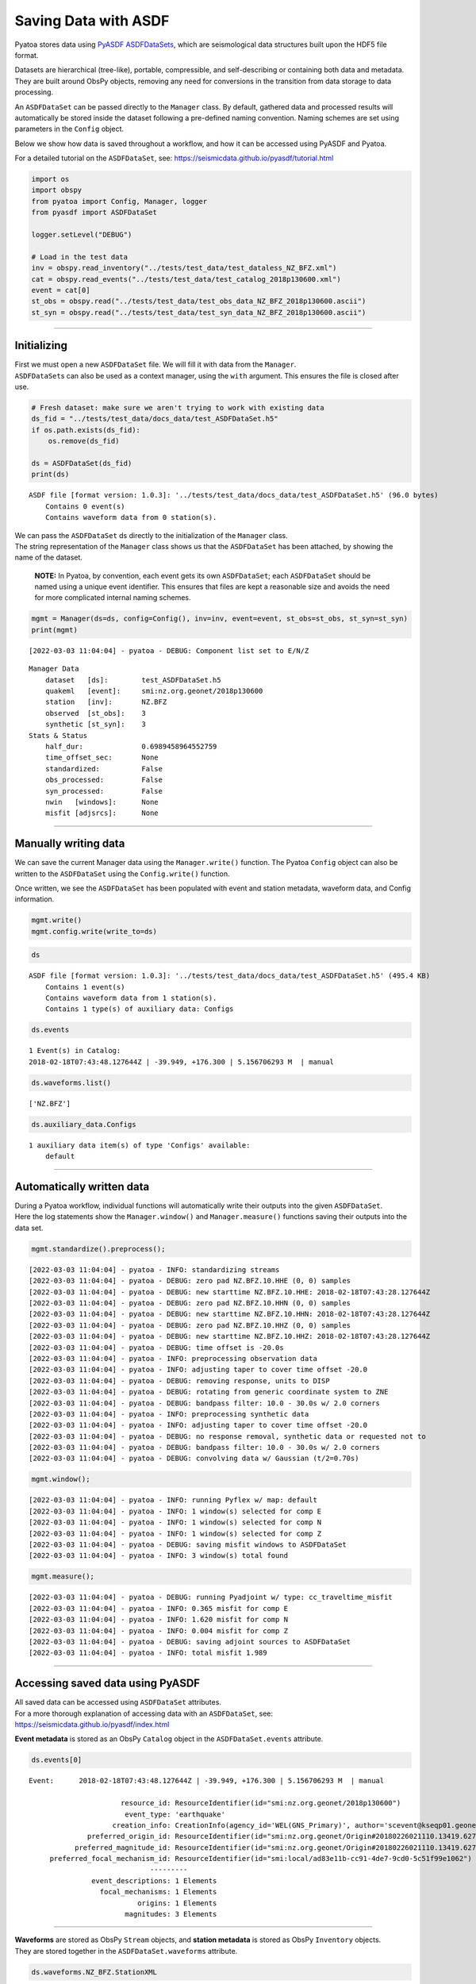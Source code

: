 Saving Data with ASDF
=====================

Pyatoa stores data using `PyASDF
ASDFDataSets <https://seismicdata.github.io/pyasdf/asdf_data_set.html>`__,
which are seismological data structures built upon the HDF5 file format.

Datasets are hierarchical (tree-like), portable, compressible, and
self-describing or containing both data and metadata. They are built
around ObsPy objects, removing any need for conversions in the
transition from data storage to data processing.

An ``ASDFDataSet`` can be passed directly to the ``Manager`` class. By
default, gathered data and processed results will automatically be
stored inside the dataset following a pre-defined naming convention.
Naming schemes are set using parameters in the ``Config`` object.

Below we show how data is saved throughout a workflow, and how it can be
accessed using PyASDF and Pyatoa.

For a detailed tutorial on the ``ASDFDataSet``, see:
https://seismicdata.github.io/pyasdf/tutorial.html

.. code:: python

    import os
    import obspy
    from pyatoa import Config, Manager, logger
    from pyasdf import ASDFDataSet
    
    logger.setLevel("DEBUG")
    
    # Load in the test data
    inv = obspy.read_inventory("../tests/test_data/test_dataless_NZ_BFZ.xml")
    cat = obspy.read_events("../tests/test_data/test_catalog_2018p130600.xml")
    event = cat[0]
    st_obs = obspy.read("../tests/test_data/test_obs_data_NZ_BFZ_2018p130600.ascii")
    st_syn = obspy.read("../tests/test_data/test_syn_data_NZ_BFZ_2018p130600.ascii")

--------------

Initializing
------------

| First we must open a new ``ASDFDataSet`` file. We will fill it with
  data from the ``Manager``.
| ``ASDFDataSet``\ s can also be used as a context manager, using the
  ``with`` argument. This ensures the file is closed after use.

.. code:: python

    # Fresh dataset: make sure we aren't trying to work with existing data
    ds_fid = "../tests/test_data/docs_data/test_ASDFDataSet.h5"
    if os.path.exists(ds_fid):
        os.remove(ds_fid)
    
    ds = ASDFDataSet(ds_fid)
    print(ds)


.. parsed-literal::

    ASDF file [format version: 1.0.3]: '../tests/test_data/docs_data/test_ASDFDataSet.h5' (96.0 bytes)
    	Contains 0 event(s)
    	Contains waveform data from 0 station(s).


| We can pass the ``ASDFDataSet`` ds directly to the initialization of
  the ``Manager`` class.
| The string representation of the ``Manager`` class shows us that the
  ``ASDFDataSet`` has been attached, by showing the name of the dataset.

   **NOTE:** In Pyatoa, by convention, each event gets its own
   ``ASDFDataSet``; each ``ASDFDataSet`` should be named using a unique
   event identifier. This ensures that files are kept a reasonable size
   and avoids the need for more complicated internal naming schemes.

.. code:: python

    mgmt = Manager(ds=ds, config=Config(), inv=inv, event=event, st_obs=st_obs, st_syn=st_syn)
    print(mgmt)


.. parsed-literal::

    [2022-03-03 11:04:04] - pyatoa - DEBUG: Component list set to E/N/Z


.. parsed-literal::

    Manager Data
        dataset   [ds]:        test_ASDFDataSet.h5
        quakeml   [event]:     smi:nz.org.geonet/2018p130600
        station   [inv]:       NZ.BFZ
        observed  [st_obs]:    3
        synthetic [st_syn]:    3
    Stats & Status
        half_dur:              0.6989458964552759
        time_offset_sec:       None
        standardized:          False
        obs_processed:         False
        syn_processed:         False
        nwin   [windows]:      None
        misfit [adjsrcs]:      None
    


--------------

Manually writing data
---------------------

We can save the current Manager data using the ``Manager.write()``
function. The Pyatoa ``Config`` object can also be written to the
``ASDFDataSet`` using the ``Config.write()`` function.

Once written, we see the ``ASDFDataSet`` has been populated with event
and station metadata, waveform data, and Config information.

.. code:: python

    mgmt.write()
    mgmt.config.write(write_to=ds)

.. code:: python

    ds




.. parsed-literal::

    ASDF file [format version: 1.0.3]: '../tests/test_data/docs_data/test_ASDFDataSet.h5' (495.4 KB)
    	Contains 1 event(s)
    	Contains waveform data from 1 station(s).
    	Contains 1 type(s) of auxiliary data: Configs



.. code:: python

    ds.events




.. parsed-literal::

    1 Event(s) in Catalog:
    2018-02-18T07:43:48.127644Z | -39.949, +176.300 | 5.156706293 M  | manual



.. code:: python

    ds.waveforms.list()




.. parsed-literal::

    ['NZ.BFZ']



.. code:: python

    ds.auxiliary_data.Configs




.. parsed-literal::

    1 auxiliary data item(s) of type 'Configs' available:
    	default



--------------

Automatically written data
--------------------------

| During a Pyatoa workflow, individual functions will automatically
  write their outputs into the given ``ASDFDataSet``.
| Here the log statements show the ``Manager.window()`` and
  ``Manager.measure()`` functions saving their outputs into the data
  set.

.. code:: python

    mgmt.standardize().preprocess();


.. parsed-literal::

    [2022-03-03 11:04:04] - pyatoa - INFO: standardizing streams
    [2022-03-03 11:04:04] - pyatoa - DEBUG: zero pad NZ.BFZ.10.HHE (0, 0) samples
    [2022-03-03 11:04:04] - pyatoa - DEBUG: new starttime NZ.BFZ.10.HHE: 2018-02-18T07:43:28.127644Z
    [2022-03-03 11:04:04] - pyatoa - DEBUG: zero pad NZ.BFZ.10.HHN (0, 0) samples
    [2022-03-03 11:04:04] - pyatoa - DEBUG: new starttime NZ.BFZ.10.HHN: 2018-02-18T07:43:28.127644Z
    [2022-03-03 11:04:04] - pyatoa - DEBUG: zero pad NZ.BFZ.10.HHZ (0, 0) samples
    [2022-03-03 11:04:04] - pyatoa - DEBUG: new starttime NZ.BFZ.10.HHZ: 2018-02-18T07:43:28.127644Z
    [2022-03-03 11:04:04] - pyatoa - DEBUG: time offset is -20.0s
    [2022-03-03 11:04:04] - pyatoa - INFO: preprocessing observation data
    [2022-03-03 11:04:04] - pyatoa - INFO: adjusting taper to cover time offset -20.0
    [2022-03-03 11:04:04] - pyatoa - DEBUG: removing response, units to DISP
    [2022-03-03 11:04:04] - pyatoa - DEBUG: rotating from generic coordinate system to ZNE
    [2022-03-03 11:04:04] - pyatoa - DEBUG: bandpass filter: 10.0 - 30.0s w/ 2.0 corners
    [2022-03-03 11:04:04] - pyatoa - INFO: preprocessing synthetic data
    [2022-03-03 11:04:04] - pyatoa - INFO: adjusting taper to cover time offset -20.0
    [2022-03-03 11:04:04] - pyatoa - DEBUG: no response removal, synthetic data or requested not to
    [2022-03-03 11:04:04] - pyatoa - DEBUG: bandpass filter: 10.0 - 30.0s w/ 2.0 corners
    [2022-03-03 11:04:04] - pyatoa - DEBUG: convolving data w/ Gaussian (t/2=0.70s)


.. code:: python

    mgmt.window();


.. parsed-literal::

    [2022-03-03 11:04:04] - pyatoa - INFO: running Pyflex w/ map: default
    [2022-03-03 11:04:04] - pyatoa - INFO: 1 window(s) selected for comp E
    [2022-03-03 11:04:04] - pyatoa - INFO: 1 window(s) selected for comp N
    [2022-03-03 11:04:04] - pyatoa - INFO: 1 window(s) selected for comp Z
    [2022-03-03 11:04:04] - pyatoa - DEBUG: saving misfit windows to ASDFDataSet
    [2022-03-03 11:04:04] - pyatoa - INFO: 3 window(s) total found


.. code:: python

    mgmt.measure();


.. parsed-literal::

    [2022-03-03 11:04:04] - pyatoa - DEBUG: running Pyadjoint w/ type: cc_traveltime_misfit
    [2022-03-03 11:04:04] - pyatoa - INFO: 0.365 misfit for comp E
    [2022-03-03 11:04:04] - pyatoa - INFO: 1.620 misfit for comp N
    [2022-03-03 11:04:04] - pyatoa - INFO: 0.004 misfit for comp Z
    [2022-03-03 11:04:04] - pyatoa - DEBUG: saving adjoint sources to ASDFDataSet
    [2022-03-03 11:04:04] - pyatoa - INFO: total misfit 1.989


--------------

Accessing saved data using PyASDF
---------------------------------

| All saved data can be accessed using ``ASDFDataSet`` attributes.
| For a more thorough explanation of accessing data with an
  ``ASDFDataSet``, see: https://seismicdata.github.io/pyasdf/index.html

**Event metadata** is stored as an ObsPy ``Catalog`` object in the
``ASDFDataSet.events`` attribute.

.. code:: python

    ds.events[0]




.. parsed-literal::

    Event:	2018-02-18T07:43:48.127644Z | -39.949, +176.300 | 5.156706293 M  | manual
    
    	                  resource_id: ResourceIdentifier(id="smi:nz.org.geonet/2018p130600")
    	                   event_type: 'earthquake'
    	                creation_info: CreationInfo(agency_id='WEL(GNS_Primary)', author='scevent@kseqp01.geonet.org.nz', creation_time=UTCDateTime(2018, 2, 18, 7, 44, 9, 156454))
    	          preferred_origin_id: ResourceIdentifier(id="smi:nz.org.geonet/Origin#20180226021110.13419.62761")
    	       preferred_magnitude_id: ResourceIdentifier(id="smi:nz.org.geonet/Origin#20180226021110.13419.62761#netMag.M")
    	 preferred_focal_mechanism_id: ResourceIdentifier(id="smi:local/ad83e11b-cc91-4de7-9cd0-5c51f99e1062")
    	                         ---------
    	           event_descriptions: 1 Elements
    	             focal_mechanisms: 1 Elements
    	                      origins: 1 Elements
    	                   magnitudes: 3 Elements



--------------

| **Waveforms** are stored as ObsPy ``Stream`` objects, and **station
  metadata** is stored as ObsPy ``Inventory`` objects.
| They are stored together in the ``ASDFDataSet.waveforms`` attribute.

.. code:: python

    ds.waveforms.NZ_BFZ.StationXML




.. parsed-literal::

    Inventory created at 2020-02-02T22:21:59.000000Z
    	Created by: Delta
    		    None
    	Sending institution: GeoNet (WEL(GNS_Test))
    	Contains:
    		Networks (1):
    			NZ
    		Stations (1):
    			NZ.BFZ (Birch Farm)
    		Channels (3):
    			NZ.BFZ.10.HHZ, NZ.BFZ.10.HHN, NZ.BFZ.10.HHE



.. code:: python

    ds.waveforms.NZ_BFZ.observed + ds.waveforms.NZ_BFZ.synthetic




.. parsed-literal::

    6 Trace(s) in Stream:
    NZ.BFZ.10.HHE | 2018-02-18T07:43:28.128394Z - 2018-02-18T07:49:38.128394Z | 100.0 Hz, 37001 samples
    NZ.BFZ.10.HHN | 2018-02-18T07:43:28.128394Z - 2018-02-18T07:49:38.128394Z | 100.0 Hz, 37001 samples
    NZ.BFZ.10.HHZ | 2018-02-18T07:43:28.128394Z - 2018-02-18T07:49:38.128394Z | 100.0 Hz, 37001 samples
    NZ.BFZ..BXE   | 2018-02-18T07:43:28.127644Z - 2018-02-18T07:48:28.097644Z | 33.3 Hz, 10000 samples
    NZ.BFZ..BXN   | 2018-02-18T07:43:28.127644Z - 2018-02-18T07:48:28.097644Z | 33.3 Hz, 10000 samples
    NZ.BFZ..BXZ   | 2018-02-18T07:43:28.127644Z - 2018-02-18T07:48:28.097644Z | 33.3 Hz, 10000 samples



--------------

**Misfit windows**, **Adjoint Sources**, and **Configuration
parameters** are stored in the ``ADSFDataSet.auxiliary_data`` attribute.

.. code:: python

    ds.auxiliary_data




.. parsed-literal::

    Data set contains the following auxiliary data types:
    	AdjointSources (1 item(s))
    	Configs (1 item(s))
    	MisfitWindows (1 item(s))



If no ``iteration`` or ``step_count`` attributes are provided to the
``Config`` object, auxiliary data will be stored using the ``default``
tag.

.. code:: python

    ds.auxiliary_data.MisfitWindows




.. parsed-literal::

    1 auxiliary data sub group(s) of type 'MisfitWindows' available:
    	default



.. code:: python

    ds.auxiliary_data.MisfitWindows['default']




.. parsed-literal::

    3 auxiliary data item(s) of type 'MisfitWindows/default' available:
    	NZ_BFZ_E_0
    	NZ_BFZ_N_0
    	NZ_BFZ_Z_0



.. code:: python

    ds.auxiliary_data.MisfitWindows.default.NZ_BFZ_E_0




.. parsed-literal::

    Auxiliary Data of Type 'MisfitWindows'
    	Path: 'default/NZ_BFZ_E_0'
    	Data shape: '(2,)', dtype: 'int64'
    	Parameters:
    		absolute_endtime: 2018-02-18T07:44:45.197644Z
    		absolute_starttime: 2018-02-18T07:43:42.437644Z
    		cc_shift_in_samples: 36
    		cc_shift_in_seconds: 1.08
    		center_index: 1523
    		channel_id: NZ.BFZ.10.HHE
    		dlnA: -0.70965282411
    		dt: 0.03
    		left_index: 477
    		max_cc_value: 0.871536711295
    		min_period: 10.0
    		phase_arrival_P: 15.2626263355
    		phase_arrival_Pn: 15.1318939626
    		phase_arrival_S: 25.7016469855
    		phase_arrival_Sn: 25.6750945772
    		phase_arrival_p: 14.0460406583
    		phase_arrival_s: 23.6216670031
    		phase_arrival_sP: 18.7800304978
    		relative_endtime: 77.07
    		relative_starttime: 14.31
    		right_index: 2569
    		time_of_first_sample: 2018-02-18T07:43:28.127644Z
    		window_weight: 5.46976440008



.. code:: python

    ds.auxiliary_data.AdjointSources




.. parsed-literal::

    1 auxiliary data sub group(s) of type 'AdjointSources' available:
    	default



.. code:: python

    ds.auxiliary_data.AdjointSources.default




.. parsed-literal::

    3 auxiliary data item(s) of type 'AdjointSources/default' available:
    	NZ_BFZ_BXE
    	NZ_BFZ_BXN
    	NZ_BFZ_BXZ



.. code:: python

    ds.auxiliary_data.AdjointSources.default.NZ_BFZ_BXE




.. parsed-literal::

    Auxiliary Data of Type 'AdjointSources'
    	Path: 'default/NZ_BFZ_BXE'
    	Data shape: '(10000, 2)', dtype: 'float64'
    	Parameters:
    		adj_src_type: cc_traveltime_misfit
    		component: BXE
    		dt: 0.03
    		location: 10
    		max_period: 30.0
    		min_period: 10.0
    		misfit: 0.36539741683
    		network: NZ
    		starttime: 2018-02-18T07:43:28.127644Z
    		station: BFZ



--------------

Re-loading data using the Manager
---------------------------------

Data previously saved into an ``ASDFDataSet`` can be loaded back into a
``Manager`` class using the ``Manager.load()`` function. The ``load()``
function will search for matching metadata, waveforms and configuration
parameters, based on the ``path`` argument provided.

.. code:: python

    mgmt = Manager(ds=ds)
    mgmt.load(code="NZ.BFZ", path="default")


.. parsed-literal::

    [2022-03-03 11:04:04] - pyatoa - INFO: no config provided, initiating default
    [2022-03-03 11:04:04] - pyatoa - DEBUG: Component list set to E/N/Z
    [2022-03-03 11:04:04] - pyatoa - INFO: loading config from dataset default




.. parsed-literal::

    Manager Data
        dataset   [ds]:        test_ASDFDataSet.h5
        quakeml   [event]:     smi:nz.org.geonet/2018p130600
        station   [inv]:       NZ.BFZ
        observed  [st_obs]:    3
        synthetic [st_syn]:    3
    Stats & Status
        half_dur:              0.6989458964552759
        time_offset_sec:       None
        standardized:          False
        obs_processed:         False
        syn_processed:         False
        nwin   [windows]:      None
        misfit [adjsrcs]:      None



.. code:: python

   pwd


.. parsed-literal::

    /home/bchow/REPOSITORIES/pyatoa/pyatoa/docs


Misfit windows and adjoint sources are not explicitely re-loaded.
Windows can be loaded using optional arguments in the
``Manager.window()`` function.

--------------

Saving data during an inversion
-------------------------------

For each function evaluation, a new set of synthetic waveforms, misfit
windows, adjoint sources and (potentially) configuration parameters, are
defined. Therefore, unique tags are required to save and load this
information in a reliable manner.

Pyatoa tags using the ``Config.iteration`` and ``Config.step_count``
attributes to define unique tags during an inversion.

.. code:: python

    # Set the config iteration and step_count parameters
    cfg = Config(iteration=1, step_count=0)
    
    # Remove the previously created dataset
    os.remove(ds_fid)
    ds = ASDFDataSet(ds_fid)
    
    cfg.write(write_to=ds)
    mgmt = Manager(ds=ds, config=cfg, inv=inv, event=event, st_obs=st_obs, st_syn=st_syn)
    mgmt.write()
    mgmt.flow()


.. parsed-literal::

    [2022-03-03 11:04:05] - pyatoa - DEBUG: Component list set to E/N/Z
    [2022-03-03 11:04:05] - pyatoa - INFO: standardizing streams
    [2022-03-03 11:04:05] - pyatoa - DEBUG: zero pad NZ.BFZ.10.HHE (0, 0) samples
    [2022-03-03 11:04:05] - pyatoa - DEBUG: new starttime NZ.BFZ.10.HHE: 2018-02-18T07:43:28.127644Z
    [2022-03-03 11:04:05] - pyatoa - DEBUG: zero pad NZ.BFZ.10.HHN (0, 0) samples
    [2022-03-03 11:04:05] - pyatoa - DEBUG: new starttime NZ.BFZ.10.HHN: 2018-02-18T07:43:28.127644Z
    [2022-03-03 11:04:05] - pyatoa - DEBUG: zero pad NZ.BFZ.10.HHZ (0, 0) samples
    [2022-03-03 11:04:05] - pyatoa - DEBUG: new starttime NZ.BFZ.10.HHZ: 2018-02-18T07:43:28.127644Z
    [2022-03-03 11:04:05] - pyatoa - DEBUG: time offset is -20.0s
    [2022-03-03 11:04:05] - pyatoa - INFO: preprocessing observation data
    [2022-03-03 11:04:05] - pyatoa - INFO: adjusting taper to cover time offset -20.0
    [2022-03-03 11:04:05] - pyatoa - DEBUG: removing response, units to DISP
    [2022-03-03 11:04:05] - pyatoa - DEBUG: rotating from generic coordinate system to ZNE
    [2022-03-03 11:04:05] - pyatoa - DEBUG: bandpass filter: 10.0 - 30.0s w/ 2.0 corners
    [2022-03-03 11:04:05] - pyatoa - INFO: preprocessing synthetic data
    [2022-03-03 11:04:05] - pyatoa - INFO: adjusting taper to cover time offset -20.0
    [2022-03-03 11:04:05] - pyatoa - DEBUG: no response removal, synthetic data or requested not to
    [2022-03-03 11:04:05] - pyatoa - DEBUG: bandpass filter: 10.0 - 30.0s w/ 2.0 corners
    [2022-03-03 11:04:05] - pyatoa - DEBUG: convolving data w/ Gaussian (t/2=0.70s)
    [2022-03-03 11:04:05] - pyatoa - INFO: running Pyflex w/ map: default
    [2022-03-03 11:04:05] - pyatoa - INFO: 1 window(s) selected for comp E
    [2022-03-03 11:04:05] - pyatoa - INFO: 1 window(s) selected for comp N
    [2022-03-03 11:04:05] - pyatoa - INFO: 1 window(s) selected for comp Z
    [2022-03-03 11:04:05] - pyatoa - DEBUG: saving misfit windows to ASDFDataSet
    [2022-03-03 11:04:05] - pyatoa - INFO: 3 window(s) total found
    [2022-03-03 11:04:05] - pyatoa - DEBUG: running Pyadjoint w/ type: cc_traveltime_misfit
    [2022-03-03 11:04:05] - pyatoa - INFO: 0.365 misfit for comp E
    [2022-03-03 11:04:05] - pyatoa - INFO: 1.620 misfit for comp N
    [2022-03-03 11:04:05] - pyatoa - INFO: 0.004 misfit for comp Z
    [2022-03-03 11:04:05] - pyatoa - DEBUG: saving adjoint sources to ASDFDataSet
    [2022-03-03 11:04:05] - pyatoa - INFO: total misfit 1.989


The ``ASDFDataSet`` is now populated with appropriately tagged data,
denoting which function evaluation it belongs to.

.. code:: python

    ds.waveforms.NZ_BFZ




.. parsed-literal::

    Contents of the data set for station NZ.BFZ:
        - Has a StationXML file
        - 2 Waveform Tag(s):
            observed
            synthetic_i01s00



.. code:: python

    ds




.. parsed-literal::

    ASDF file [format version: 1.0.3]: '../tests/test_data/docs_data/test_ASDFDataSet.h5' (576.9 KB)
    	Contains 1 event(s)
    	Contains waveform data from 1 station(s).
    	Contains 3 type(s) of auxiliary data: AdjointSources, Configs, MisfitWindows



.. code:: python

    ds.waveforms.NZ_BFZ.synthetic_i01s00




.. parsed-literal::

    3 Trace(s) in Stream:
    NZ.BFZ..BXE | 2018-02-18T07:43:28.127644Z - 2018-02-18T07:48:28.097644Z | 33.3 Hz, 10000 samples
    NZ.BFZ..BXN | 2018-02-18T07:43:28.127644Z - 2018-02-18T07:48:28.097644Z | 33.3 Hz, 10000 samples
    NZ.BFZ..BXZ | 2018-02-18T07:43:28.127644Z - 2018-02-18T07:48:28.097644Z | 33.3 Hz, 10000 samples



Auxiliary data will be tagged in a similar fashion, making it simple to
re-access specific function evaluations.

.. code:: python

    ds.auxiliary_data.MisfitWindows




.. parsed-literal::

    1 auxiliary data sub group(s) of type 'MisfitWindows' available:
    	i01



.. code:: python

    ds.auxiliary_data.MisfitWindows.i01




.. parsed-literal::

    1 auxiliary data sub group(s) of type 'MisfitWindows/i01' available:
    	s00



.. code:: python

    ds.auxiliary_data.MisfitWindows.i01.s00




.. parsed-literal::

    3 auxiliary data item(s) of type 'MisfitWindows/i01/s00' available:
    	NZ_BFZ_E_0
    	NZ_BFZ_N_0
    	NZ_BFZ_Z_0



Using the ``Manager.load()`` function, we can specify the unique
``path`` to determine which function evaluation we want to retrieve data
from.

.. code:: python

    mgmt = Manager(ds=ds)
    mgmt.load("NZ.BFZ", path="i01/s00", synthetic_tag="synthetic_i01s00")
    mgmt.standardize().preprocess()


.. parsed-literal::

    [2022-03-03 11:04:05] - pyatoa - INFO: no config provided, initiating default
    [2022-03-03 11:04:05] - pyatoa - DEBUG: Component list set to E/N/Z
    [2022-03-03 11:04:05] - pyatoa - INFO: loading config from dataset i01/s00
    [2022-03-03 11:04:05] - pyatoa - INFO: standardizing streams
    [2022-03-03 11:04:05] - pyatoa - DEBUG: zero pad NZ.BFZ.10.HHE (0, 0) samples
    [2022-03-03 11:04:05] - pyatoa - DEBUG: new starttime NZ.BFZ.10.HHE: 2018-02-18T07:43:28.127644Z
    [2022-03-03 11:04:05] - pyatoa - DEBUG: zero pad NZ.BFZ.10.HHN (0, 0) samples
    [2022-03-03 11:04:05] - pyatoa - DEBUG: new starttime NZ.BFZ.10.HHN: 2018-02-18T07:43:28.127644Z
    [2022-03-03 11:04:05] - pyatoa - DEBUG: zero pad NZ.BFZ.10.HHZ (0, 0) samples
    [2022-03-03 11:04:05] - pyatoa - DEBUG: new starttime NZ.BFZ.10.HHZ: 2018-02-18T07:43:28.127644Z
    [2022-03-03 11:04:05] - pyatoa - DEBUG: time offset is -20.0s
    [2022-03-03 11:04:05] - pyatoa - INFO: preprocessing observation data
    [2022-03-03 11:04:05] - pyatoa - INFO: adjusting taper to cover time offset -20.0
    [2022-03-03 11:04:05] - pyatoa - DEBUG: removing response, units to DISP
    [2022-03-03 11:04:05] - pyatoa - DEBUG: rotating from generic coordinate system to ZNE
    [2022-03-03 11:04:05] - pyatoa - DEBUG: bandpass filter: 10.0 - 30.0s w/ 2.0 corners
    [2022-03-03 11:04:05] - pyatoa - INFO: preprocessing synthetic data
    [2022-03-03 11:04:05] - pyatoa - INFO: adjusting taper to cover time offset -20.0
    [2022-03-03 11:04:05] - pyatoa - DEBUG: no response removal, synthetic data or requested not to
    [2022-03-03 11:04:05] - pyatoa - DEBUG: bandpass filter: 10.0 - 30.0s w/ 2.0 corners
    [2022-03-03 11:04:05] - pyatoa - DEBUG: convolving data w/ Gaussian (t/2=0.70s)




.. parsed-literal::

    Manager Data
        dataset   [ds]:        test_ASDFDataSet.h5
        quakeml   [event]:     smi:nz.org.geonet/2018p130600
        station   [inv]:       NZ.BFZ
        observed  [st_obs]:    3
        synthetic [st_syn]:    3
    Stats & Status
        half_dur:              0.6989458964552759
        time_offset_sec:       -20.0
        standardized:          True
        obs_processed:         True
        syn_processed:         True
        nwin   [windows]:      None
        misfit [adjsrcs]:      None



| We can now load in previously retrieved windows from the dataset,
  using the ``Manager.window()`` function.
| Windows misfit criteria will be re-evaluated using the current set of
  data. We can turn off automatic window saving using the optional
  ``save`` argument.

.. code:: python

    mgmt.window(fix_windows=True, iteration=1, step_count=0, save=False)


.. parsed-literal::

    [2022-03-03 11:04:05] - pyatoa - INFO: retrieving windows from dataset
    [2022-03-03 11:04:05] - pyatoa - DEBUG: searching for windows in i01s00
    [2022-03-03 11:04:05] - pyatoa - DEBUG: 3 window(s) found in dataset for NZ.BFZ
    [2022-03-03 11:04:05] - pyatoa - DEBUG: recalculating window criteria
    [2022-03-03 11:04:05] - pyatoa - DEBUG: E0_old - cc:0.87 / dt:36.0 / dlnA:-0.71
    [2022-03-03 11:04:05] - pyatoa - DEBUG: E0_new - cc:0.87 / dt:36.0 / dlnA:-0.71
    [2022-03-03 11:04:05] - pyatoa - DEBUG: N0_old - cc:0.99 / dt:63.0 / dlnA:-0.83
    [2022-03-03 11:04:05] - pyatoa - DEBUG: N0_new - cc:0.99 / dt:63.0 / dlnA:-0.83
    [2022-03-03 11:04:05] - pyatoa - DEBUG: Z0_old - cc:0.99 / dt:0.0 / dlnA:-0.90
    [2022-03-03 11:04:05] - pyatoa - DEBUG: Z0_new - cc:0.99 / dt:0.0 / dlnA:-0.90
    [2022-03-03 11:04:05] - pyatoa - INFO: 3 window(s) total found




.. parsed-literal::

    Manager Data
        dataset   [ds]:        test_ASDFDataSet.h5
        quakeml   [event]:     smi:nz.org.geonet/2018p130600
        station   [inv]:       NZ.BFZ
        observed  [st_obs]:    3
        synthetic [st_syn]:    3
    Stats & Status
        half_dur:              0.6989458964552759
        time_offset_sec:       -20.0
        standardized:          True
        obs_processed:         True
        syn_processed:         True
        nwin   [windows]:      3
        misfit [adjsrcs]:      None



*easy peasy mate*
